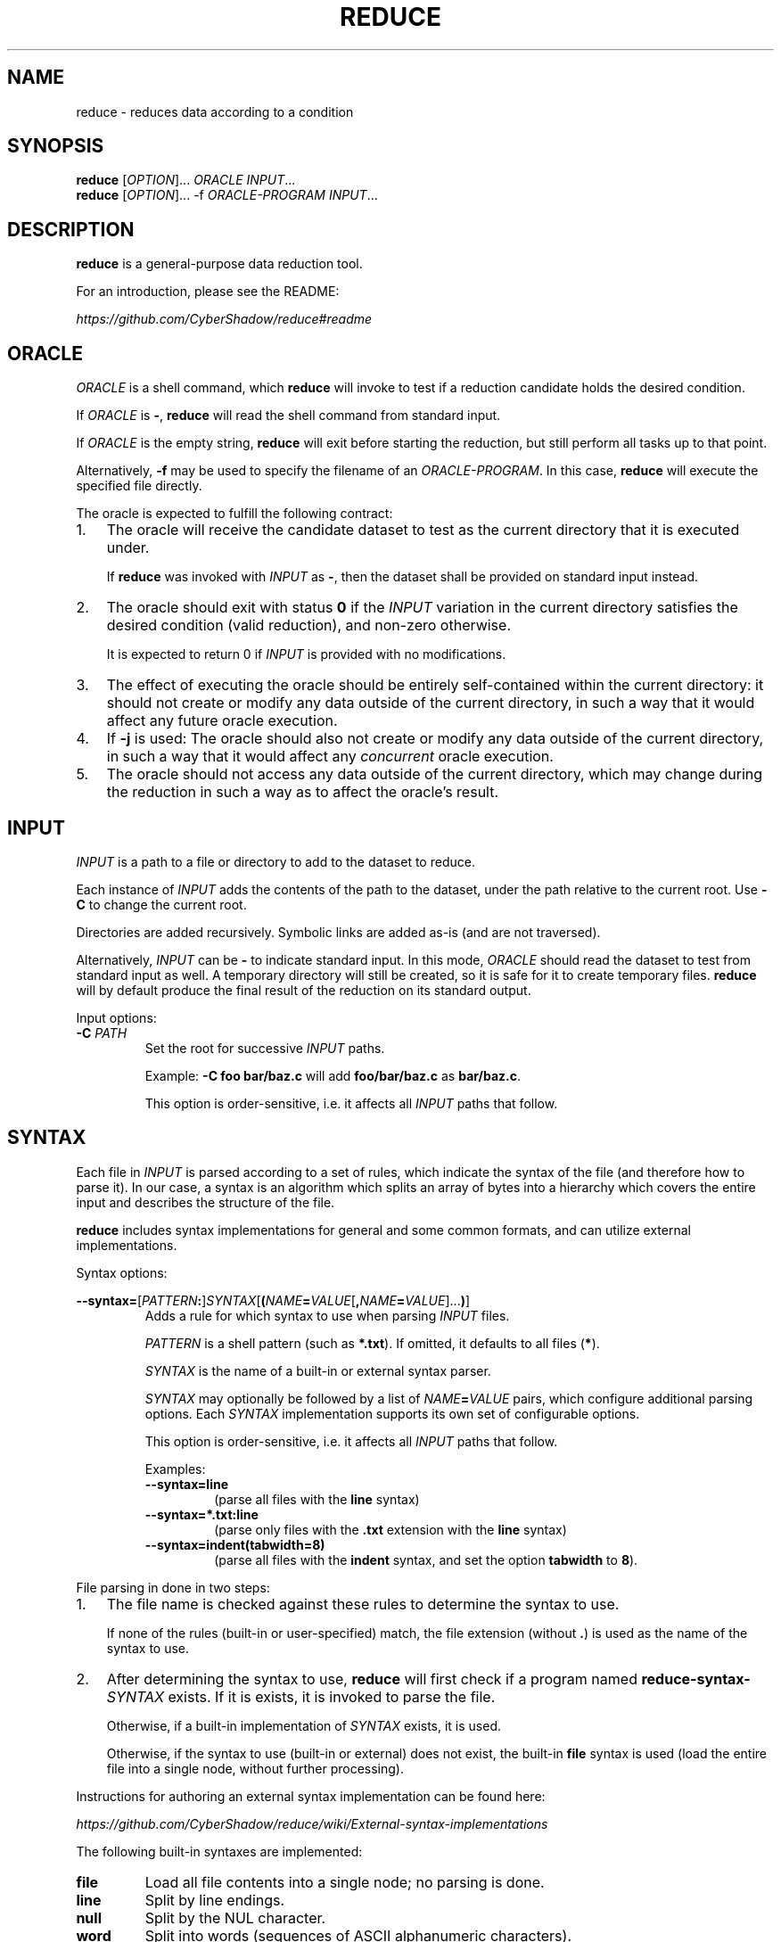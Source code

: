 .TH REDUCE 1
.SH NAME
reduce \- reduces data according to a condition
.SH SYNOPSIS
.nf
\fBreduce\fP [\fIOPTION\fP]...    \fIORACLE\fP         \fIINPUT\fP...
\fBreduce\fP [\fIOPTION\fP]... -f \fIORACLE-PROGRAM\fP \fIINPUT\fP...
.fi
.SH DESCRIPTION
\fBreduce\fP is a general-purpose data reduction tool.

For an introduction, please see the README:

.I https://github.com/CyberShadow/reduce#readme
.SH ORACLE
\fIORACLE\fP is a shell command, which \fBreduce\fP will invoke to test if a reduction candidate holds the desired condition.

If \fIORACLE\fP is \fB-\fP, \fBreduce\fP will read the shell command from standard input.

If \fIORACLE\fP is the empty string, \fBreduce\fP will exit before starting the reduction,
but still perform all tasks up to that point.

Alternatively, \fB-f\fP may be used to specify the filename of an \fIORACLE-PROGRAM\fP.
In this case, \fBreduce\fP will execute the specified file directly.

The oracle is expected to fulfill the following contract:

.IP 1. 3
The oracle will receive the candidate dataset to test as the current directory that it is executed under.

If \fBreduce\fP was invoked with \fIINPUT\fP as \fB-\fP, then the dataset shall be provided on standard input instead.
.IP 2.
The oracle should exit with status \fB0\fP if the \fIINPUT\fP variation in the current directory
satisfies the desired condition (valid reduction), and non-zero otherwise.

It is expected to return 0 if \fIINPUT\fP is provided with no modifications.
.IP 3.
The effect of executing the oracle should be entirely self-contained within the current directory:
it should not create or modify any data outside of the current directory,
in such a way that it would affect any future oracle execution.
.IP 4.
If \fB-j\fP is used: The oracle should also not create or modify any data outside of the current directory,
in such a way that it would affect any \fIconcurrent\fP oracle execution.
.IP 5.
The oracle should not access any data outside of the current directory,
which may change during the reduction in such a way as to affect the oracle's result.

.SH INPUT

\fIINPUT\fP is a path to a file or directory to add to the dataset to reduce.

Each instance of \fIINPUT\fP adds the contents of the path to the dataset,
under the path relative to the current root. Use \fB-C\fP to change the current root.

Directories are added recursively. Symbolic links are added as-is (and are not traversed).

Alternatively, \fIINPUT\fP can be \fB-\fP to indicate standard input.
In this mode, \fIORACLE\fP should read the dataset to test from standard input as well.
A temporary directory will still be created, so it is safe for it to create temporary files.
\fBreduce\fP will by default produce the final result of the reduction on its standard output.

Input options:

.TP
\fB-C\fP \fIPATH\fP
Set the root for successive \fIINPUT\fP paths.

Example: \fB-C foo bar/baz.c\fP will add \fBfoo/bar/baz.c\fP as \fBbar/baz.c\fP.

This option is order-sensitive, i.e. it affects all \fIINPUT\fP paths that follow.

.SH SYNTAX

Each file in \fIINPUT\fP is parsed according to a set of rules, which indicate the syntax of the file (and therefore how to parse it).
In our case, a syntax is an algorithm which splits an array of bytes into a hierarchy which covers the entire input and describes the structure of the file.

\fBreduce\fP includes syntax implementations for general and some common formats, and can utilize external implementations.

Syntax options:

\fB--syntax=\fP[\fIPATTERN\fP\fB:\fP]\fISYNTAX\fP[\fB(\fP\fINAME\fP\fB=\fP\fIVALUE\fP[\fB,\fP\fINAME\fP\fB=\fP\fIVALUE\fP]...\fB)\fP]
.br
.RS
Adds a rule for which syntax to use when parsing \fIINPUT\fP files.

\fIPATTERN\fP is a shell pattern (such as \fB*.txt\fP). If omitted, it defaults to all files (\fB*\fP).

\fISYNTAX\fP is the name of a built-in or external syntax parser.

\fISYNTAX\fP may optionally be followed by a list of \fINAME\fP\fB=\fP\fIVALUE\fP pairs,
which configure additional parsing options.
Each \fISYNTAX\fP implementation supports its own set of configurable options.

This option is order-sensitive, i.e. it affects all \fIINPUT\fP paths that follow.

Examples:

.TP
\fB--syntax=line\fP
(parse all files with the \fBline\fP syntax)

.TP
\fB--syntax=*.txt:line\fP
(parse only files with the \fB.txt\fP extension with the \fBline\fP syntax)

.TP
\fB--syntax=indent(tabwidth=8)\fP
(parse all files with the \fBindent\fP syntax, and set the option \fBtabwidth\fP to \fB8\fP).
.RE

File parsing in done in two steps:

.IP 1. 3
The file name is checked against these rules to determine the syntax to use.

If none of the rules (built-in or user-specified) match, the file extension (without \fB.\fP) is used as the name of the syntax to use.

.IP 2.
After determining the syntax to use,
\fBreduce\fP will first check if a program named \fBreduce-syntax-\fISYNTAX\fR exists.
If it is exists, it is invoked to parse the file.

Otherwise, if a built-in implementation of \fISYNTAX\fP exists, it is used.

Otherwise, if the syntax to use (built-in or external) does not exist, the built-in \fBfile\fP syntax is used
(load the entire file into a single node, without further processing).

.RE
Instructions for authoring an external syntax implementation can be found here:

.I https://github.com/CyberShadow/reduce/wiki/External-syntax-implementations

The following built-in syntaxes are implemented:

.TP
\fBfile\fP
Load all file contents into a single node; no parsing is done.

.TP
\fBline\fP
Split by line endings.

.TP
\fBnull\fP
Split by the NUL character.

.TP
\fBword\fP
Split into words (sequences of ASCII alphanumeric characters).

.TP
\fBindent\fP
Like \fBline\fP, but also group nodes into a hierarchy depending on indentantion level (leading whitespace per line).

Options:
.RS
.TP
\fBtabwidth\fP=\fIWIDTH\fP
Treat TAB characters as being equivalent to \fIWIDTH\fP spaces.
.RE

.TP
\fBdiff\fP
Parse as a unified diff (as produced by \fBdiff -u\fP or \fBgit diff\fP).

.TP
\fBc\fP, \fBd\fP
Parse as source code in the corresponding programming language.

Options:
.RS
.TP
\fBstrip-comments\fP=\fIBOOLEAN\fP
Remove comment tokens from source code after parsing.

.TP
\fBload-coverage\fP=\fIDIR\fP
Load coverage information from \fIDIR\fP, and paint covered lines as forbidden for modification (see section "SELECTION").

Currently, the only supported coverage format is the Digital Mars format (as produced by DMD-based compilers).

.RE


.SH OUTPUT

Unless overridden with \fB-i\fP, \fB-o\fP, or \fB-O\fP,
the output (reduction result) will be saved to a location which depends on the invocation:

.IP \[bu] 2
If \fIINPUT\fP is \fB-\fP (standard input), save to standard output (same as: \fB-o -\fP);
.IP \[bu]
If there is only one \fIINPUT\fP, and it is a directory, save to \fIINPUT\fP\fB.reduced\fP (same as: \fB-o \fIINPUT\fP.reduced\fR);
.IP \[bu]
Otherwise, create the directory \fBreduced\fP, and save the result there (same as: \fB-O reduced\fR).
.RE

Output options:

.TP
\fB-i\fR, \fB--in-place\fR
Overwrite each \fIINPUT\fP with the result of reducing it.

Files that were deleted as part of the reduction will be deleted in \fIINPUT\fP as well.

Note: \fBreduce\fP does not create backup files.

.TP
\fB-o\fP \fIPATH\fR, \fB--output=\fP\fIPATH\fR
Save the result of reducing the corresponding \fIINPUT\fP to the given location.

If there is more than one \fIINPUT\fP, then there must be the same number of \fB-o\fP options.

If \fIPATH\fP is \fB-\fP, write the result to standard output.

.TP
\fB-O\fP \fIDIR\fR, \fB--output-dir=\fP\fIDIR\fR
Create the directory \fIDIR\fR, and save the entire reduced dataset there.

.RE
These options are mutually exclusive.


.SH REDUCTION

Reduction proceeds as follows:

.IP \[bu] 2
The initial dataset is obtained after parsing and optimization. This is the prime dataset.
.IP \[bu]
The dataset's node tree is walked in a certain order. For each node in the tree:
.RS
.IP \[bu] 2
\fBreduce\fP attempts to remove (or otherwise simplify) the node.

A modified (candidate) version of the prime dataset is thus created.
.IP \[bu]
The candidate dataset is saved to a temporary directory.
.IP \[bu]
The oracle is invoked in this directory.
.RS
.IP \[bu] 2
If the oracle exits with status 0, the candidate dataset is promoted as the new prime dataset.
.IP \[bu]
If the oracle exits with any other status, the candidate dataset is discarded.
.RE
.RE
.IP \[bu]
After iterating through all possible reductions with no further modifications,
the prime dataset is produced as the final output.
.RE

Reduction options:

.TP 7
\fB--strategy=\fINAME\fR
Set the strategy to use when reducing.

Strategies are algorithms which dictate the order in which the node tree is walked.
The following strategies are available:

.RS

.TP
\fBindepth\fP
Depth-first.

.TP
\fBinbreadth\fP (default)
Breadth-first; always proceeds to the next level. Iterates until there are no successful reductions.

.TP
\fBcareful\fP
Breadth-first; restarts at the top level after finishing a depth with any successful reductions, otherwise proceeds to the next depth.

.TP
\fBpingpong\fP
Breadth-first; returns to the previous depth after finishing a depth with any successful reductions, otherwise proceeds to the next depth.

.TP
\fBlookback\fP
Breadth-first; returns to the previous depth after finishing a depth with any successful reductions, otherwise proceeds to the next unvisited depth.

.RE
.RS

The default strategy (\fBinbreadth\fP) is suitable for most workloads.
For reductions in which the oracle must load and parse all input files,
whether they're referenced from anywhere else or not, the \fBlookback\fP strategy may be faster.

.RE

.TP
\fB--white-out\fR
Replace characters in removed nodes with spaces instead of deleting them.

Allows preserving line and column numbers in the output.


.SH OBFUSCATION

Obfuscation is an alternative mode, in which instead of reducing,
\fBreduce\fP obfuscates the input by replacing identifiers with sequential strings.

The oracle should thus be a command which verifies that the input
continues to be syntactically valid (and satisfies the desired properties).

Obfuscation options:

.TP
\fB--obfuscate\fR
Set the mode to obfuscation.


.TP
\fB--keep-length\fR
Use an alternative identifier generation algorithm, which preserves the length of obfuscated identifiers.

Can be useful for e.g. demonstrating linker bugs, where the exact layout of object files is important.


.SH FUZZING

Fuzzing is an alternative mode, in which instead of reducing,
\fBreduce\fP randomly permutates the input, and stops when the oracle exits with status \fB0\fP.

The oracle should thus be a command which exits with status \fB0\fP if it detects that the input has some desired property,
such as a compiler bug.

In this mode, it is expected that the oracle does not exit with status \fB0\fP if given the input dataset.

Fuzzing options:

.TP
\fB--fuzz\fR
.br
Set the mode to fuzzing.



.SH SELECTION

\fBreduce\fP can be told to not touch some parts of the input dataset, forbidding modifications to it.
The options below each "paint" some subset of the node tree as to forbid or allow modifying it.

If a node is forbidden, then the flag is implicitly propagated upwards, towards the root of the hierarchy.
Sibling nodes are unaffected.

The first option determines the initial color of the tree.
For instance, \fB--allow=test\fP forbids modifying all nodes, and then allows modifying nodes covered by the string \fBtest\fP;
whereas, \fB--forbid=test\fP leaves all nodes as allowed, and then forbids modifying nodes containing the string \fBtest\fP.

Any number and combination of the switches below is allowed.
They are order-sensitive, i.e., each one is applied as a painting operation on top of the previous one's result.

Selection options:

.TP
\fB--forbid=\fIREGEXP\fR
Do not modify nodes containing \fIREGEXP\fP.


.TP
\fB--allow=\fIREGEXP\fR
Only modify nodes covered by \fIREGEXP\fP.


.TP
\fB--forbid-files=\fIPATTERN\fR
Do not modify files whose paths glob-match \fIPATTERN\fR.


.TP
\fB--allow-files=\fIPATTERN\fR
Only modify files whose paths glob-match \fIPATTERN\fR.

Non-matching files are still loaded and parsed.
To avoid parsing a file, use the \fBfile\fP syntax instead (see section "SYNTAX").


.SH GENERAL OPTIONS


.TP
\fB--reject=\fIREGEXP\fR
Reject modifications which cause \fIREGEXP\fP to occur in output.

May be used multiple times.


.TP
\fB--temp-dir=\fIDIR\fR
Write and run reduction candidates in this directory.

By default, the system's default temporary directory will be used.


.TP
\fB-j\fR[\fIN\fR]
Use \fIN\fP look-ahead processes.

If \fIN\fP unspecified (\fB\-j\fP), the number of logical processors will be used.


.TP
\fB--no-save\fR
Disable saving in-progress results.


.TP
\fB-h, --help\fR
Show usage.


.TP
\fB-V, --version\fR
Show program version.


.SH DEVELOPMENT OPTIONS

These options are mainly useful for debugging \fBreduce\fP,
or creating tools on top of it:

.TP
\fB--no-redirect\fR
Don't redirect the oracel's stdout/stderr streams to \fB/dev/null\fP (or the system's equivalent).

.TP
\fB--dump\fR
Dump parsed tree to \fIINPUT\fP\fB.dump\fP.

.TP
\fB--dump-html\fR
Dump parsed tree to \fIINPUT\fP\fB.html\fP.

.TP
\fB--dump-json\fR
Dump parsed tree to \fIINPUT\fP\fB.json\fP.

.TP
\fB--trace\fR
Save all attempted reductions to \fIDIR\fB.trace\fR.

.TP
\fB--cache=\fIDIR\fR
Use \fIDIR\fP as persistent disk cache (in addition to the memory cache).

Can be used to speed up repetitive reductions of the same input.

The same oracle must be used for the same cache directory.

.TP
\fB--times\fR
Display verbose spent time breakdown.

.TP
\fB--no-optimize\fR
Disable tree optimization step.

May be useful with \fB--dump\fP.


.TP
\fB--max-steps=\fIN\fR
Perform no more than \fIN\fP steps when reducing.


.SH BUGS
Please report defects and enhancement requests to the GitHub issue tracker:

.I https://github.com/CyberShadow/reduce/issues

.SH AUTHORS

\fBreduce\fR is written by Vladimir Panteleev <reduce@c\fRy.m\fRd> and contributors:

.I https://github.com/CyberShadow/reduce/graphs/contributors
